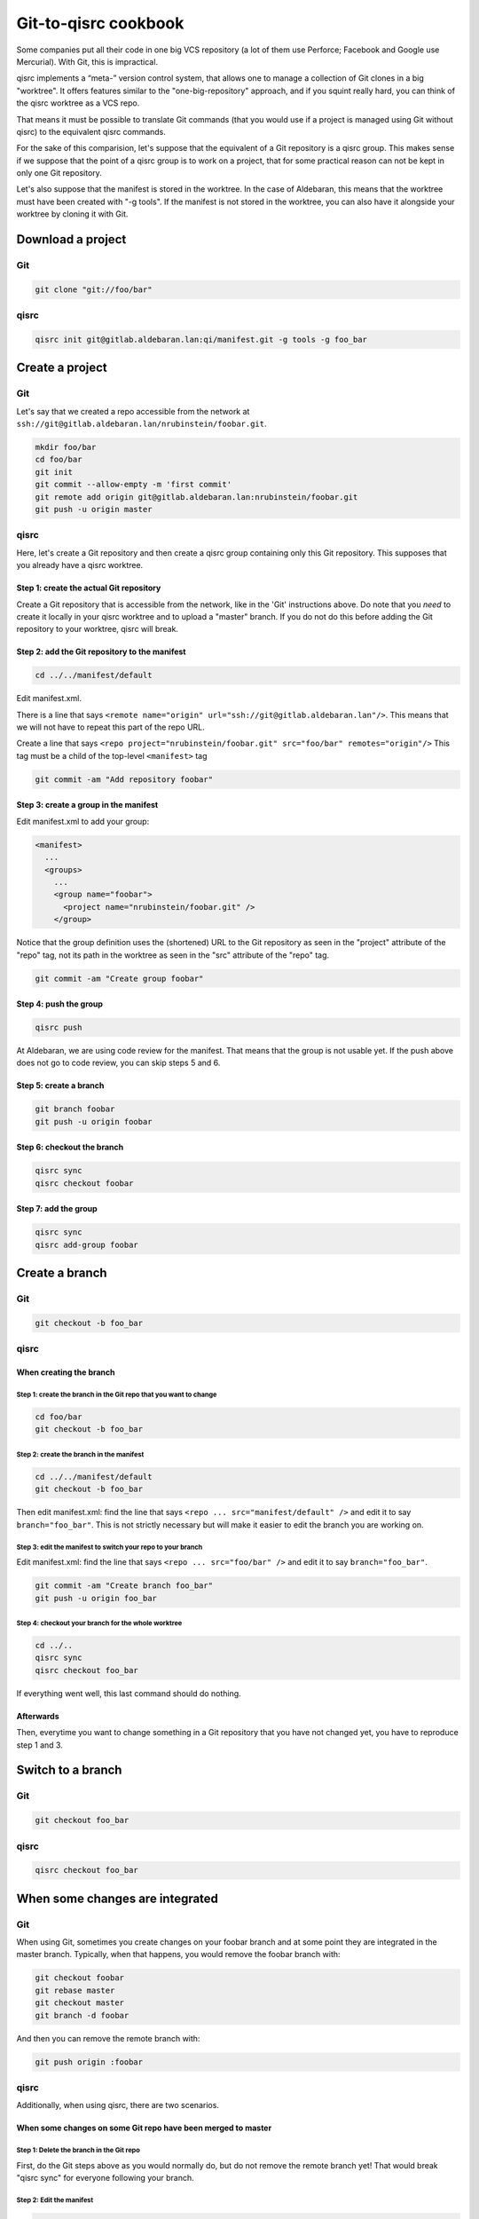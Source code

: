 .. _qisrc-tutorial:

Git-to-qisrc cookbook
=====================

Some companies put all their code in one big VCS repository (a lot of them use
Perforce; Facebook and Google use Mercurial).  With Git, this is impractical.

qisrc implements a “meta-” version control system, that allows one to manage a
collection of Git clones in a big "worktree". It offers features similar to the
"one-big-repository" approach, and if you squint really hard, you can think of
the qisrc worktree as a VCS repo.

That means it must be possible to translate Git commands (that you would use if
a project is managed using Git without qisrc) to the equivalent qisrc commands.

For the sake of this comparision, let's suppose that the equivalent of a Git
repository is a qisrc group. This makes sense if we suppose that the point of a
qisrc group is to work on a project, that for some practical reason can not be
kept in only one Git repository.

Let's also suppose that the manifest is stored in the worktree. In the case of
Aldebaran, this means that the worktree must have been created with "-g tools".
If the manifest is not stored in the worktree, you can also have it alongside
your worktree by cloning it with Git.

Download a project
------------------

Git
```

.. code-block:: console

    git clone "git://foo/bar"

qisrc
`````

.. code-block:: console

    qisrc init git@gitlab.aldebaran.lan:qi/manifest.git -g tools -g foo_bar

Create a project
----------------

Git
```

Let's say that we created a repo accessible from the network at
``ssh://git@gitlab.aldebaran.lan/nrubinstein/foobar.git``.

.. code-block:: console

    mkdir foo/bar
    cd foo/bar
    git init
    git commit --allow-empty -m 'first commit'
    git remote add origin git@gitlab.aldebaran.lan:nrubinstein/foobar.git
    git push -u origin master

qisrc
`````

Here, let's create a Git repository and then create a qisrc group containing
only this Git repository. This supposes that you already have a qisrc worktree.

Step 1: create the actual Git repository
::::::::::::::::::::::::::::::::::::::::

Create a Git repository that is accessible from the network, like in the 'Git'
instructions above. Do note that you *need* to create it locally in your qisrc
worktree and to upload a "master" branch. If you do not do this before adding
the Git repository to your worktree, qisrc will break.

Step 2: add the Git repository to the manifest
::::::::::::::::::::::::::::::::::::::::::::::

.. code-block:: console

    cd ../../manifest/default

Edit manifest.xml.

There is a line that says
``<remote name="origin" url="ssh://git@gitlab.aldebaran.lan"/>``.
This means that we will not have to repeat this part of the repo URL.

Create a line that says
``<repo project="nrubinstein/foobar.git" src="foo/bar" remotes="origin"/>``
This tag must be a child of the top-level ``<manifest>`` tag

.. code-block:: console

    git commit -am "Add repository foobar"

Step 3: create a group in the manifest
::::::::::::::::::::::::::::::::::::::

Edit manifest.xml to add your group:

.. code-block:: xml

    <manifest>
      ...
      <groups>
        ...
        <group name="foobar">
          <project name="nrubinstein/foobar.git" />
        </group>

Notice that the group definition uses the (shortened) URL to the Git repository
as seen in the "project" attribute of the "repo" tag, not its path in the
worktree as seen in the "src" attribute of the "repo" tag.

.. code-block:: console

    git commit -am "Create group foobar"

Step 4: push the group
::::::::::::::::::::::

.. code-block:: console

    qisrc push

At Aldebaran, we are using code review for the manifest. That means that the
group is not usable yet. If the push above does not go to code review, you can
skip steps 5 and 6.

Step 5: create a branch
:::::::::::::::::::::::

.. code-block:: console

    git branch foobar
    git push -u origin foobar

Step 6: checkout the branch
:::::::::::::::::::::::::::

.. code-block:: console

    qisrc sync
    qisrc checkout foobar

Step 7: add the group
:::::::::::::::::::::

.. code-block:: console

    qisrc sync
    qisrc add-group foobar

Create a branch
---------------

Git
```

.. code-block:: console

    git checkout -b foo_bar

qisrc
`````

When creating the branch
::::::::::::::::::::::::

Step 1: create the branch in the Git repo that you want to change
'''''''''''''''''''''''''''''''''''''''''''''''''''''''''''''''''

.. code-block:: console

    cd foo/bar
    git checkout -b foo_bar

Step 2: create the branch in the manifest
'''''''''''''''''''''''''''''''''''''''''

.. code-block:: console

    cd ../../manifest/default
    git checkout -b foo_bar

Then edit manifest.xml: find the line that says
``<repo ... src="manifest/default" />`` and edit it to say ``branch="foo_bar"``.
This is not strictly necessary but will make it easier to edit the branch you
are working on.

Step 3: edit the manifest to switch your repo to your branch
''''''''''''''''''''''''''''''''''''''''''''''''''''''''''''

Edit manifest.xml: find the line that says
``<repo ... src="foo/bar" />`` and edit it to say ``branch="foo_bar"``.

.. code-block:: console

    git commit -am "Create branch foo_bar"
    git push -u origin foo_bar

Step 4: checkout your branch for the whole worktree
'''''''''''''''''''''''''''''''''''''''''''''''''''

.. code-block:: console

    cd ../..
    qisrc sync
    qisrc checkout foo_bar

If everything went well, this last command should do nothing.

Afterwards
::::::::::

Then, everytime you want to change something in a Git repository that you have
not changed yet, you have to reproduce step 1 and 3.

Switch to a branch
------------------

Git
```

.. code-block:: console

    git checkout foo_bar

qisrc
`````

.. code-block:: console

    qisrc checkout foo_bar

When some changes are integrated
--------------------------------

Git
```

When using Git, sometimes you create changes on your foobar branch and at some
point they are integrated in the master branch. Typically, when that happens,
you would remove the foobar branch with:

.. code-block:: console

    git checkout foobar
    git rebase master
    git checkout master
    git branch -d foobar

And then you can remove the remote branch with:

.. code-block:: console

    git push origin :foobar

qisrc
`````

Additionally, when using qisrc, there are two scenarios.

When some changes on some Git repo have been merged to master
:::::::::::::::::::::::::::::::::::::::::::::::::::::::::::::

Step 1: Delete the branch in the Git repo
'''''''''''''''''''''''''''''''''''''''''

First, do the Git steps above as you would normally do, but do not remove the
remote branch yet! That would break "qisrc sync" for everyone following your
branch.

Step 2: Edit the manifest
'''''''''''''''''''''''''

.. code-block:: console

    cd ../../manifest/default

Edit manifest.xml: find the line that says
``<repo ... src="foo/bar" branch="foobar" />`` and delete the ``branch="foobar"`` part.

.. code-block:: console

    git commit -am "branch foo/bar of foobar has been merged back to master"
    git push

Step 3: remove the remote branch
''''''''''''''''''''''''''''''''

Now that the manifest is updated, removing the remote Git branch is safe.

.. code-block:: console

    qisrc sync
    cd ../../foo/bar
    git push origin :foobar

Step 4: Checkout your branch for the whole worktree
'''''''''''''''''''''''''''''''''''''''''''''''''''

.. code-block:: console

    cd ..
    qisrc sync
    qisrc checkout foobar

If everything went well, those two commands should not change anything.

When all changes in all Git repos have been merged to master
::::::::::::::::::::::::::::::::::::::::::::::::::::::::::::

The qisrc manifest branch is useless now, so you can remove it.

.. code-block:: console

    qisrc checkout master
    cd manifest/default
    git push origin :foobar

